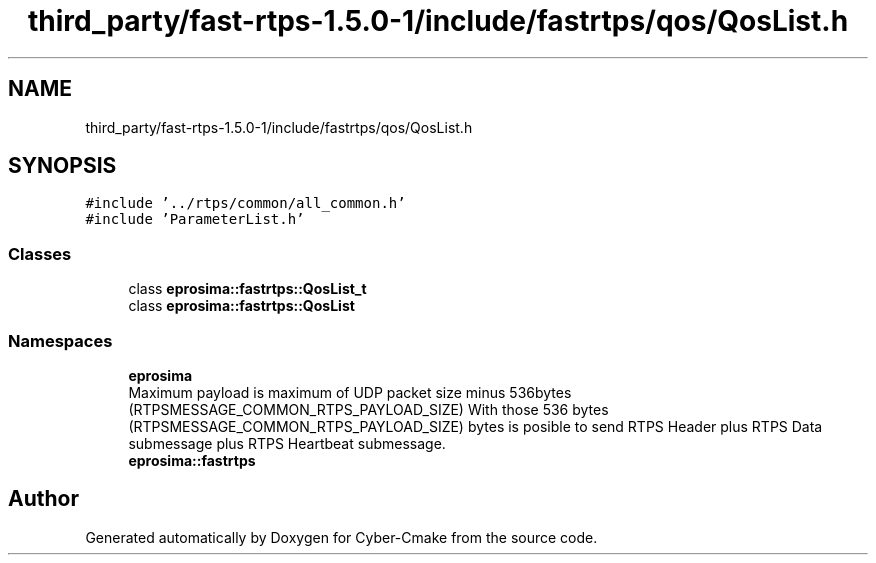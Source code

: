 .TH "third_party/fast-rtps-1.5.0-1/include/fastrtps/qos/QosList.h" 3 "Sun Sep 3 2023" "Version 8.0" "Cyber-Cmake" \" -*- nroff -*-
.ad l
.nh
.SH NAME
third_party/fast-rtps-1.5.0-1/include/fastrtps/qos/QosList.h
.SH SYNOPSIS
.br
.PP
\fC#include '\&.\&./rtps/common/all_common\&.h'\fP
.br
\fC#include 'ParameterList\&.h'\fP
.br

.SS "Classes"

.in +1c
.ti -1c
.RI "class \fBeprosima::fastrtps::QosList_t\fP"
.br
.ti -1c
.RI "class \fBeprosima::fastrtps::QosList\fP"
.br
.in -1c
.SS "Namespaces"

.in +1c
.ti -1c
.RI " \fBeprosima\fP"
.br
.RI "Maximum payload is maximum of UDP packet size minus 536bytes (RTPSMESSAGE_COMMON_RTPS_PAYLOAD_SIZE) With those 536 bytes (RTPSMESSAGE_COMMON_RTPS_PAYLOAD_SIZE) bytes is posible to send RTPS Header plus RTPS Data submessage plus RTPS Heartbeat submessage\&. "
.ti -1c
.RI " \fBeprosima::fastrtps\fP"
.br
.in -1c
.SH "Author"
.PP 
Generated automatically by Doxygen for Cyber-Cmake from the source code\&.
